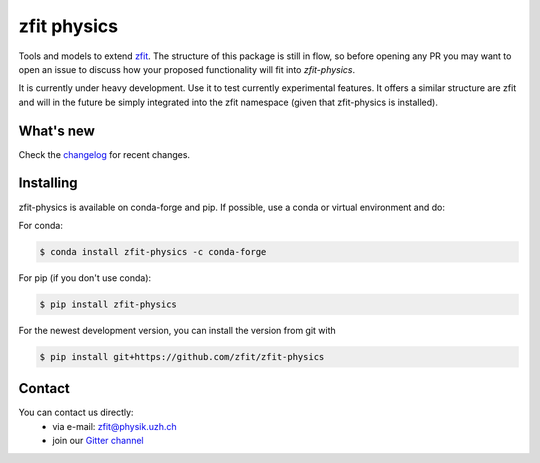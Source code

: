 ************
zfit physics
************

.. image:: https://scikit-hep.org/assets/images/Scikit--HEP-Affiliated-blue.svg
   :target: https://scikit-hep.org

.. image:: https://img.shields.io/pypi/v/zfit_physics.svg
   :target: https://pypi.python.org/pypi/zfit_physics

.. image:: https://img.shields.io/conda/vn/conda-forge/zfit-physics
   :alt: conda-forge
   :target: https://anaconda.org/conda-forge/zfit-physics

.. image:: https://travis-ci.org/zfit/zfit-physics.svg?branch=master
   :target: https://travis-ci.org/zfit/zfit-physics

|zfit_logo|


.. |zfit_logo| image:: docs/images/zfit-fin_400x168.png
   :target: https://github.com/zfit/zfit
   :alt: zfit logo

Tools and models to extend `zfit <https://github.com/zfit/zfit>`_.
The structure of this package is still in flow, so before opening any PR
you may want to open an issue to discuss how your proposed functionality will fit into `zfit-physics`.

It is currently under heavy development. Use it to test currently experimental
features. It offers a similar structure are zfit and will in the future be
simply integrated into the zfit namespace (given that zfit-physics is installed).

What's new
=============

Check the `changelog <CHANGELOG.rst>`_ for recent changes.

Installing
==========


zfit-physics is available on conda-forge and pip. If possible, use a conda or virtual environment and do:

For conda:

.. code-block:: console

    $ conda install zfit-physics -c conda-forge

For pip (if you don't use conda):

.. code-block:: console

    $ pip install zfit-physics


For the newest development version, you can install the version from git with

.. code-block:: console

   $ pip install git+https://github.com/zfit/zfit-physics

Contact
=======

You can contact us directly:
 - via e-mail: zfit@physik.uzh.ch
 - join our `Gitter channel <https://gitter.im/zfit/zfit>`_